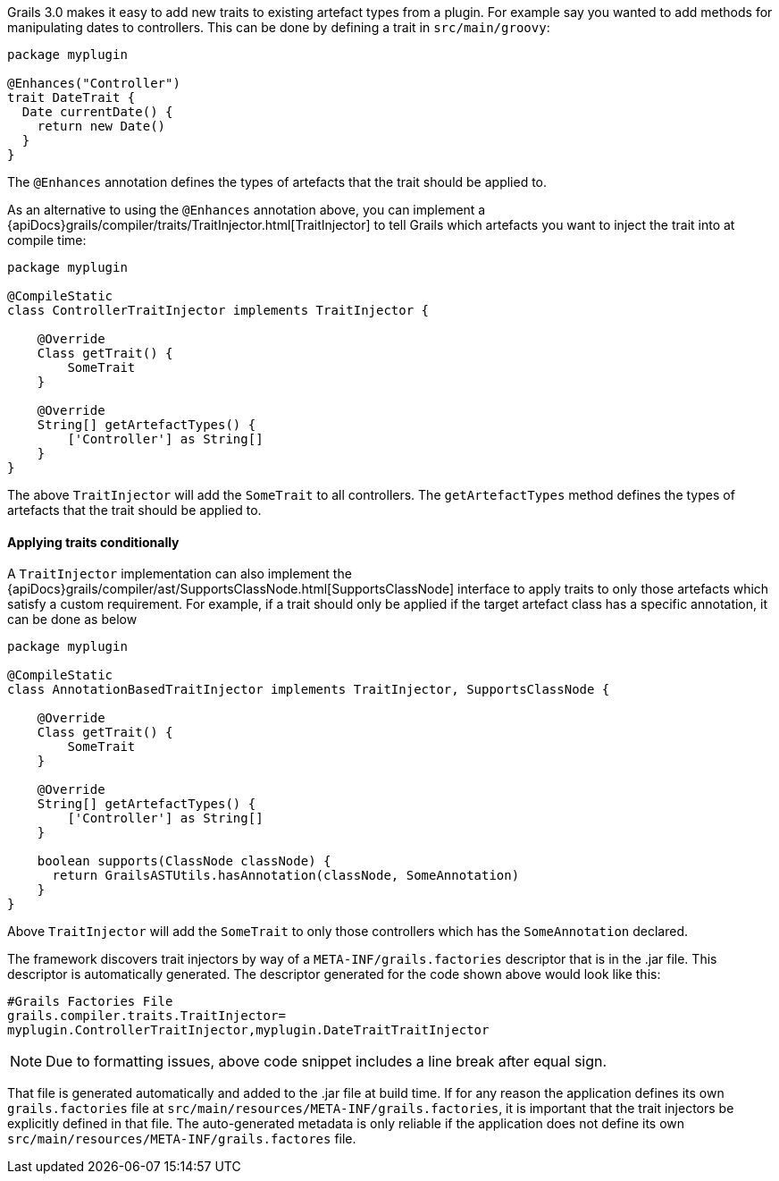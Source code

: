 Grails 3.0 makes it easy to add new traits to existing artefact types from a plugin. For example say you wanted to add methods for manipulating dates to controllers. This can be done by defining a trait in `src/main/groovy`:

[source,groovy]
----
package myplugin

@Enhances("Controller")
trait DateTrait {
  Date currentDate() {
    return new Date()
  }
}
----

The `@Enhances` annotation defines the types of artefacts that the trait should be applied to.

As an alternative to using the `@Enhances` annotation above, you can implement a {apiDocs}grails/compiler/traits/TraitInjector.html[TraitInjector] to tell Grails which artefacts you want to inject the trait into at compile time:

[source,groovy]
----
package myplugin

@CompileStatic
class ControllerTraitInjector implements TraitInjector {

    @Override
    Class getTrait() {
        SomeTrait
    }

    @Override
    String[] getArtefactTypes() {
        ['Controller'] as String[]
    }
}
----

The above `TraitInjector` will add the `SomeTrait` to all controllers. The `getArtefactTypes` method defines the types of artefacts that the trait should be applied to.

==== Applying traits conditionally
A `TraitInjector` implementation can also implement the {apiDocs}grails/compiler/ast/SupportsClassNode.html[SupportsClassNode] interface to apply traits to only those artefacts which satisfy a custom requirement. 
For example, if a trait should only be applied if the target artefact class has a specific annotation, it can be done as below


[source,groovy]
----
package myplugin

@CompileStatic
class AnnotationBasedTraitInjector implements TraitInjector, SupportsClassNode {

    @Override
    Class getTrait() {
        SomeTrait
    }

    @Override
    String[] getArtefactTypes() {
        ['Controller'] as String[]
    }
    
    boolean supports(ClassNode classNode) {
      return GrailsASTUtils.hasAnnotation(classNode, SomeAnnotation)
    }
}
----

Above `TraitInjector` will add the `SomeTrait` to only those controllers which has the `SomeAnnotation` declared.

The framework discovers trait injectors by way of a `META-INF/grails.factories` descriptor that is in the .jar file.  This descriptor is automatically generated.  The descriptor generated for the code shown above would look like this:

[source]
----
#Grails Factories File
grails.compiler.traits.TraitInjector=
myplugin.ControllerTraitInjector,myplugin.DateTraitTraitInjector
----

NOTE: Due to formatting issues, above code snippet includes a line break after equal sign.

That file is generated automatically and added to the .jar file at build time.  If for any reason the application defines its own `grails.factories` file at `src/main/resources/META-INF/grails.factories`, it is important that the trait injectors be explicitly defined in that file.  The auto-generated metadata is only reliable if the application does not define its own `src/main/resources/META-INF/grails.factores` file.
